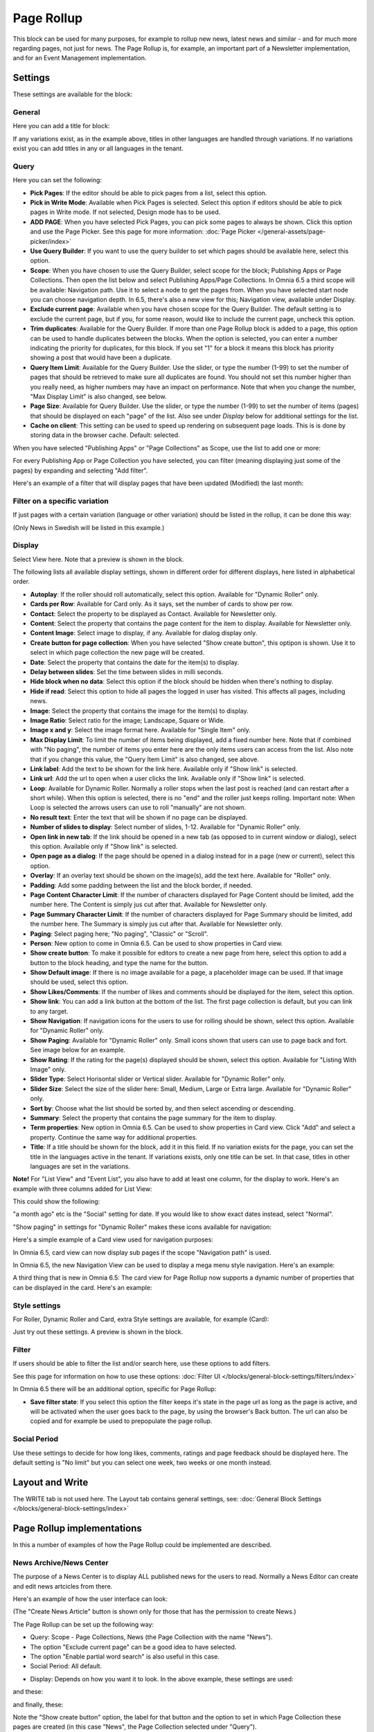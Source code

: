 Page Rollup
===========================================

This block can be used for many purposes, for example to rollup new news, latest news and similar - and for much more regarding pages, not just for news. The Page Rollup is, for example, an important part of a Newsletter implementation, and for an Event Management implementation.

Settings
*********
These settings are available for the block:

.. image:: page-rollup-settings-new4.png

General
--------
Here you can add a title for block:

.. image:: page-rollup-settings-general-frame.png

If any variations exist, as in the example above, titles in other languages are handled through variations. If no variations exist you can add titles in any or all languages in the tenant.

Query
------
Here you can set the following:

.. image:: page-rollup-settings-query-new4.png

+ **Pick Pages**: If the editor should be able to pick pages from a list, select this option.
+ **Pick in Write Mode**: Available when Pick Pages is selected. Select this option if editors should be able to pick pages in Write mode. If not selected, Design mode has to be used.
+ **ADD PAGE**: When you have selected Pick Pages, you can pick some pages to always be shown. Click this option and use the Page Picker. See this page for more information: :doc:`Page Picker </general-assets/page-picker/index>`
+ **Use Query Builder**: If you want to use the query builder to set which pages should be available here, select this option.
+ **Scope**: When you have chosen to use the Query Builder, select scope for the block; Publishing Apps or Page Collections. Then open the list below and select Publishing Apps/Page Collections. In Omnia 6.5 a third scope will be available: Navigation path. Use it to select a node to get the pages from. When you have selected start node you can choose navigation depth. In 6.5, there's also a new view for this; Navigation view, available under Display.
+ **Exclude current page**: Available when you have chosen scope for the Query Builder. The default setting is to exclude the current page, but if you, for some reason, would like to include the current page, uncheck this option.
+ **Trim duplicates**: Available for the Query Builder. If more than one Page Rollup block is added to a page, this option can be used to handle duplicates between the blocks. When the option is selected, you can enter a number indicating the priority for duplicates, for this block. If you set "1" for a block it means this block has priority showing a post that would have been a duplicate. 
+ **Query Item Limit**: Available for the Query Builder. Use the slider, or type the number (1-99) to set the number of pages that should be retrieved to make sure all duplicates are found. You should not set this number higher than you really need, as higher numbers may have an impact on performance. Note that when you change the number, "Max Display Limit" is also changed, see below.
+ **Page Size**: Available for Query Builder. Use the slider, or type the number (1-99) to set the number of items (pages) that should be displayed on each "page" of the list. Also see under *Display* below for additional settings for the list. 
+ **Cache on client**: This setting can be used to speed up rendering on subsequent page loads. This is is done by storing data in the browser cache. Default: selected.

When you have selected "Publishing Apps" or "Page Collections" as Scope, use the list to add one or more:

.. image:: page-rollup-query-list-new2.png

For every Publishing App or Page Collection you have selected, you can filter (meaning displaying just some of the pages) by expanding and selecting "Add filter".

.. image:: page-rollup-query-addfilter-new2.png

Here's an example of a filter that will display pages that have been updated (Modified) the last month:

.. image:: page-rollup-query-filter-example-new2.png

Filter on a specific variation
--------------------------------
If just pages with a certain variation (language or other variation) should be listed in the rollup, it can be done this way:

(Only News in Swedish will be listed in this example.)

.. image:: page-rollup-variation-example-new.png

Display
----------
Select View here. Note that a preview is shown in the block.

.. image:: page-rollup-settings-display-new.png

The following lists all available display settings, shown in different order for different displays, here listed in alphabetical order.  

+ **Autoplay**: If the roller should roll automatically, select this option. Available for "Dynamic Roller" only.
+ **Cards per Row**: Available for Card only. As it says, set the number of cards to show per row.
+ **Contact**: Select the property to be displayed as Contact. Available for Newsletter only.
+ **Content**: Select the property that contains the page content for the item to display. Available for Newsletter only.
+ **Content Image**: Select image to display, if any. Available for dialog display only.
+ **Create button for page collection**: When you have selected "Show create button", this optipon is shown. Use it to select in which page collection the new page will be created.
+ **Date**: Select the property that contains the date for the item(s) to display.
+ **Delay between slides**: Set the time between slides in milli seconds.
+ **Hide block when no data**: Select this option if the block should be hidden when there's nothing to display.
+ **Hide if read**: Select this option to hide all pages the logged in user has visited. This affects all pages, including news.
+ **Image**: Select the property that contains the image for the item(s) to display.
+ **Image Ratio**: Select ratio for the image; Landscape, Square or Wide. 
+ **Image x and y**: Select the image format here. Available for "Single Item" only.
+ **Max Display Limit**: To limit the number of items being displayed, add a fixed number here. Note that if combined with "No paging", the number of items you enter here are the only items users can access from the list. Also note that if you change this value, the "Query Item Limit" is also changed, see above.
+ **Link label**: Add the text to be shown for the link here. Available only if "Show link" is selected.
+ **Link url**: Add the url to open when a user clicks the link. Available only if "Show link" is selected.
+ **Loop**: Available for Dynamic Roller. Normally a roller stops when the last post is reached (and can restart after a short while). When this option is selected, there is no "end" and the roller just keeps rolling. Important note: When Loop is selected the arrows users can use to roll "manually" are not shown.
+ **No result text**: Enter the text that will be shown if no page can be displayed.
+ **Number of slides to display**: Select number of slides, 1-12. Available for "Dynamic Roller" only.
+ **Open link in new tab**: If the link should be opened in a new tab (as opposed to in current window or dialog), select this option. Available only if "Show link" is selected.
+ **Open page as a dialog**: If the page should be opened in a dialog instead for in a page (new or current), select this option. 
+ **Overlay**: If an overlay text should be shown on the image(s), add the text here. Available for "Roller" only.
+ **Padding**: Add some padding between the list and the block border, if needed.
+ **Page Content Character Limit**: If the number of characters displayed for Page Content should be limited, add the number here. The Content is simply jus cut after that. Available for Newsletter only.
+ **Page Summary Character Limit**: If the number of characters displayed for Page Summary should be limited, add the number here. The Summary is simply jus cut after that. Available for Newsletter only.
+ **Paging**: Select paging here; "No paging", "Classic" or "Scroll".
+ **Person**: New option to come in Omnia 6.5. Can be used to show properties in Card view.
+ **Show create button**: To make it possible for editors to create a new page from here, select this option to add a button to the block heading, and type the name for the button. 
+ **Show Default image**: If there is no image available for a page, a placeholder image can be used. If that image should be used, select this option.
+ **Show Likes/Comments**: If the number of likes and comments should be displayed for the item, select this option. 
+ **Show link**: You can add a link button at the bottom of the list. The first page collection is default, but you can link to any target.
+ **Show Navigation**: If navigation icons for the users to use for rolling should be shown, select this option. Available for "Dynamic Roller" only.
+ **Show Paging**: Available for "Dynamic Roller" only. Small icons shown that users can use to page back and fort. See image below for an example.
+ **Show Rating**: If the rating for the page(s) displayed should be shown, select this option. Available for "Listing With Image" only.
+ **Slider Type**: Select Horisontal slider or Vertical slider. Available for "Dynamic Roller" only.
+ **Slider Size**: Select the size of the slider here: Small, Medium, Large or Extra large. Available for "Dynamic Roller" only.
+ **Sort by**: Choose what the list should be sorted by, and then select ascending or descending.
+ **Summary**: Select the property that contains the page summary for the item to display.
+ **Term properties**: New option in Omnia 6.5. Can be used to show properties in Card view. Click "Add" and select a property. Continue the same way for additional properties.
+ **Title**: If a title should be shown for the block, add it in this field. If no variation exists for the page, you can set the title in the languages active in the tenant. If variations exists, only one title can be set. In that case, titles in other languages are set in the variations.

**Note!** For "List View" and "Event List", you also have to add at least one column, for the display to work. Here's an example with three columns added for List View:

.. image:: list-view-columns-new3.png

This could show the following:

.. image:: list-view-example-new.png

"a month ago" etc is the "Social" setting for date. If you would like to show exact dates instead, select "Normal".

"Show paging" in settings for "Dynamic Roller" makes these icons available for navigation:

.. image:: show-paging-dynamic-new.png

Here's a simple example of a Card view used for navigation purposes:

.. image:: card-view-example-pages.png

In Omnia 6.5, card view can now display sub pages if the scope "Navigation path" is used.

.. image:: card-view-example-sub-pages.png

In Omnia 6.5, the new Navigation View can be used to display a mega menu style navigation. Here's an example:

.. image:: navigation-view-mega-example.png

A third thing that is new in Omnia 6.5: The card view for Page Rollup now supports a dynamic number of properties that can be displayed in the card. Here's an example:

.. image:: pagerollup-cardview-terms.png

Style settings
----------------
For Roller, Dynamic Roller and Card, extra Style settings are available, for example (Card):

.. image:: page-roller-style.png

Just try out these settings. A preview is shown in the block.

Filter
-------
If users should be able to filter the list and/or search here, use these options to add filters. 

.. image:: page-rollup-filter-new.png

See this page for information on how to use these options: :doc:`Filter UI </blocks/general-block-settings/filters/index>`

In Omnia 6.5 there will be an additional option, specific for Page Rollup:

.. image:: page-rollup-filter-65.png

+ **Save filter state**: If you select this option the filter keeps it's state in the page url as long as the page is active, and will be activated when the user goes back to the page, by using the browser's Back button. The url can also be copied and for example be used to prepopulate the page rollup.

Social Period
--------------
Use these settings to decide for how long likes, comments, ratings and page feedback should be displayed here. The default setting is "No limit" but you can select one week, two weeks or one month instead.

.. image:: page-rollup-settings-social-new2.png

Layout and Write
**********************
The WRITE tab is not used here. The Layout tab contains general settings, see: :doc:`General Block Settings </blocks/general-block-settings/index>`

Page Rollup implementations
****************************
In this a number of examples of how the Page Rollup could be implemented are described.

News Archive/News Center
--------------------------
The purpose of a News Center is to display ALL published news for the users to read. Normally a News Editor can create and edit news artcicles from there.

Here's an example of how the user interface can look:

.. image:: page-rollup-example-news-center-new.png

(The "Create News Article" button is shown only for those that has the permission to create News.)

The Page Rollup can be set up the following way:

+ Query: Scope - Page Collections, News (the Page Collection with the name "News").
+ The option "Exclude current page" can be a good idea to have selected. 
+ The option "Enable partial word search" is also useful in this case.
+ Social Period: All default.

.. image:: news-archive-example-1new.png

+ Display: Depends on how you want it to look. In the above example, these settings are used:

.. image:: news-archive-example-1new-display.png

and these:

.. image:: news-archive-example-2new.png

and finally, these:

.. image:: news-archive-example-3new.png

Note the "Show create button" option, the label for that button and the option to set in which Page Collection these pages are created (in this case "News", the Page Collection selected under "Query").

+ Filters: A search box is always a good idea in a News Center. The users should most likely also be able to filter the list on one or more properties, for example:

.. image:: news-archive-filters-new.png

+ Page Variations: None. (If Page variations will be used, for example for different languages, it will be used on the pages. Or a separate News Center could be set up for News in other languages, or for any other purpose, for that matter.)

Latest News
-------------
The purpose of this Page Rollup is as it says - to display a number of the latest News.

It can look like this for users:

.. image:: page-rollup-latest-news-example-new.png

For this purpose the Page Rollup block can be set up like this:

+ Query: Scope - Page Collections, News.
+ The option "Exclude current page" can be a good idea to have selected. 
+ The option "Enable partial word search" is also useful in this case.
+ Social Period: All default.
+ Display: Depends on how you want it to look, of course. In the above example, these settings are used:

.. image:: latest-news-example-1new.png

and these:

.. image:: latest-news-example-2new.png

+ Filters: none.
+ Page Variations: Default Variations.

Most Commented News
----------------------
The purpose of this Page Rollup is as it says - to display a number of the most commented News.

It can look like this for users:

.. image:: page-rollup-example-most-commented-news.png

For this purpose the Page Rollup block can be set up like this:

+ Query: Scope - Page Collections, News.
+ If this block is placed in the Page Type for News, "Exclude current page" can be a good idea to have selected. 
+ Social Period - Comment: If you don't want old comments to affect the list, select a social period.
+ Display: Depends on how you want it to look. In the above example, these settings are used:

.. image:: most-commented-example-1new.png

and these:

.. image:: most-commented-example-2-new.png

+ Filters: none.
+ Page Variations: User variation.

Most Liked News
-----------------
The purpose of this Page Rollup is as it says - to display a number of the most liked News.

It can look like this for users:

.. image:: page-rollup-most-liked-news-example.png

For this purpose the Page Rollup block can be set up like this:

+ Query: Scope - Page Collections, News.
+ If this block is placed in the Page Type for News, "Exclude current page" can be a good idea to have selected. 
+ Social Period - Like: If you don't want old likes to affect the list, select a social period.
+ Display: Depends on how you want it to look. In the above example, these settings are used:

.. image:: most-liked-example-1new.png

and these:

.. image:: most-liked-example-2new.png

+ Filters: none.
+ Page Variations: User variation.

News - Dynamic Roller
------------------------
When a Dynamic Roller display is used for news, it can look like this:

.. image:: dynamic-roller-example-new.png

In this example the Page Rollup block is set up this way:

+ Query: Scope - Page Collections, News.
+ If this block is placed in the Page Type for News, "Exclude current page" can be a good idea to have selected. 
+ Social Period - Like: If you don't want old likes to affect the list, select a social period.
+ Display: Depends on how you want it to look. In the above example, these settings are used:

.. image:: dynamic-roller-example-1new.png

and these:

.. image:: dynamic-roller-example-2new.png

and, finally, these:

.. image:: dynamic-roller-example-3new.png

(Padding is set to 0, not shown in the image above.)

+ Filters: none.
+ Page Variations: User variation.
